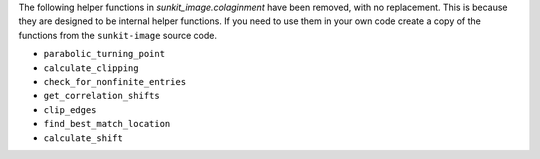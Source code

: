 The following helper functions in `sunkit_image.colaginment` have been removed, with no replacement.
This is because they are designed to be internal helper functions.
If you need to use them in your own code create a copy of the functions from the ``sunkit-image`` source code.

- ``parabolic_turning_point``
- ``calculate_clipping``
- ``check_for_nonfinite_entries``
- ``get_correlation_shifts``
- ``clip_edges``
- ``find_best_match_location``
- ``calculate_shift``
